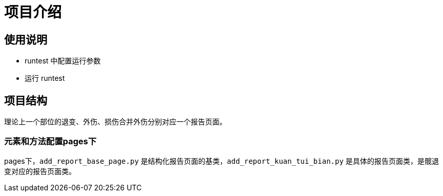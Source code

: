 
= 项目介绍

== 使用说明

* runtest 中配置运行参数
* 运行 runtest

== 项目结构

理论上一个部位的退变、外伤、损伤合并外伤分别对应一个报告页面。

=== 元素和方法配置pages下

pages下，`add_report_base_page.py` 是结构化报告页面的基类，`add_report_kuan_tui_bian.py` 是具体的报告页面类，是髋退变对应的报告页面类。

